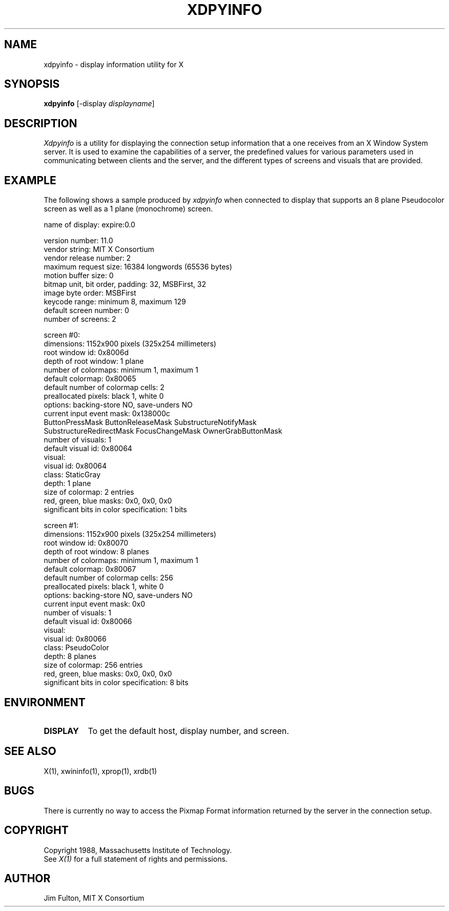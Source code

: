 .TH XDPYINFO 1 "1 October 1988" "X Version 11"
.SH NAME
xdpyinfo - display information utility for X
.SH SYNOPSIS
.B "xdpyinfo"
[-display \fIdisplayname\fP]
.SH DESCRIPTION
.PP
.I Xdpyinfo
is a utility for displaying the connection setup information that a one
receives from an X Window System server.  It is used to examine the
capabilities of a server, the predefined values for various parameters used
in communicating between clients and the server, and the different types of
screens and visuals that are provided.
.SH EXAMPLE
.PP
The following shows a sample produced by
.I xdpyinfo
when connected to display that supports an 8 plane Pseudocolor screen as well
as a 1 plane (monochrome) screen.
.PP
.nf
name of display:    expire:0.0

version number:    11.0
vendor string:    MIT X Consortium
vendor release number:    2
maximum request size:  16384 longwords (65536 bytes)
motion buffer size:  0
bitmap unit, bit order, padding:    32, MSBFirst, 32
image byte order:    MSBFirst
keycode range:    minimum 8, maximum 129
default screen number:    0
number of screens:    2

screen #0:
  dimensions:    1152x900 pixels (325x254 millimeters)
  root window id:    0x8006d
  depth of root window:    1 plane
  number of colormaps:    minimum 1, maximum 1
  default colormap:    0x80065
  default number of colormap cells:    2
  preallocated pixels:    black 1, white 0
  options:    backing-store NO, save-unders NO
  current input event mask:    0x138000c
    ButtonPressMask          ButtonReleaseMask      SubstructureNotifyMask   
    SubstructureRedirectMask FocusChangeMask        OwnerGrabButtonMask      
  number of visuals:    1
  default visual id:  0x80064
  visual:
    visual id:    0x80064
    class:    StaticGray
    depth:    1 plane
    size of colormap:    2 entries
    red, green, blue masks:    0x0, 0x0, 0x0
    significant bits in color specification:    1 bits

screen #1:
  dimensions:    1152x900 pixels (325x254 millimeters)
  root window id:    0x80070
  depth of root window:    8 planes
  number of colormaps:    minimum 1, maximum 1
  default colormap:    0x80067
  default number of colormap cells:    256
  preallocated pixels:    black 1, white 0
  options:    backing-store NO, save-unders NO
  current input event mask:    0x0
  number of visuals:    1
  default visual id:  0x80066
  visual:
    visual id:    0x80066
    class:    PseudoColor
    depth:    8 planes
    size of colormap:    256 entries
    red, green, blue masks:    0x0, 0x0, 0x0
    significant bits in color specification:    8 bits
.fi

.SH ENVIRONMENT
.PP
.TP 8
.B DISPLAY
To get the default host, display number, and screen.
.SH "SEE ALSO"
X(1), xwininfo(1), xprop(1), xrdb(1)
.SH BUGS
There is currently no way to access the Pixmap Format information returned
by the server in the connection setup.
.SH COPYRIGHT
Copyright 1988, Massachusetts Institute of Technology.
.br
See \fIX(1)\fP for a full statement of rights and permissions.
.SH AUTHOR
Jim Fulton, MIT X Consortium
